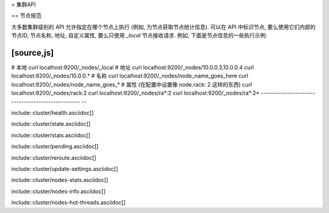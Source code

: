 = 集群API

== 节点规范

大多数集群级别的 API 允许指定在哪个节点上执行 (例如, 为节点获取节点统计信息). 可以在 API 中标识节点, 要么使用它们内部的节点ID, 节点名称, 地址,
自定义属性, 要么只使用 `_local` 节点接收请求. 例如, 下面是节点信息的一些执行示例:

[source,js]
--------------------------------------------------
# 本地
curl localhost:9200/_nodes/_local
# 地址
curl localhost:9200/_nodes/10.0.0.3,10.0.0.4
curl localhost:9200/_nodes/10.0.0.*
# 名称
curl localhost:9200/_nodes/node_name_goes_here
curl localhost:9200/_nodes/node_name_goes_*
# 属性 (在配置中设置像 node.rack: 2 这样的东西)
curl localhost:9200/_nodes/rack:2
curl localhost:9200/_nodes/ra*:2
curl localhost:9200/_nodes/ra*:2*
--------------------------------------------------
--

include::cluster/health.asciidoc[]

include::cluster/state.asciidoc[]

include::cluster/stats.asciidoc[]

include::cluster/pending.asciidoc[]

include::cluster/reroute.asciidoc[]

include::cluster/update-settings.asciidoc[]

include::cluster/nodes-stats.asciidoc[]

include::cluster/nodes-info.asciidoc[]

include::cluster/nodes-hot-threads.asciidoc[]
